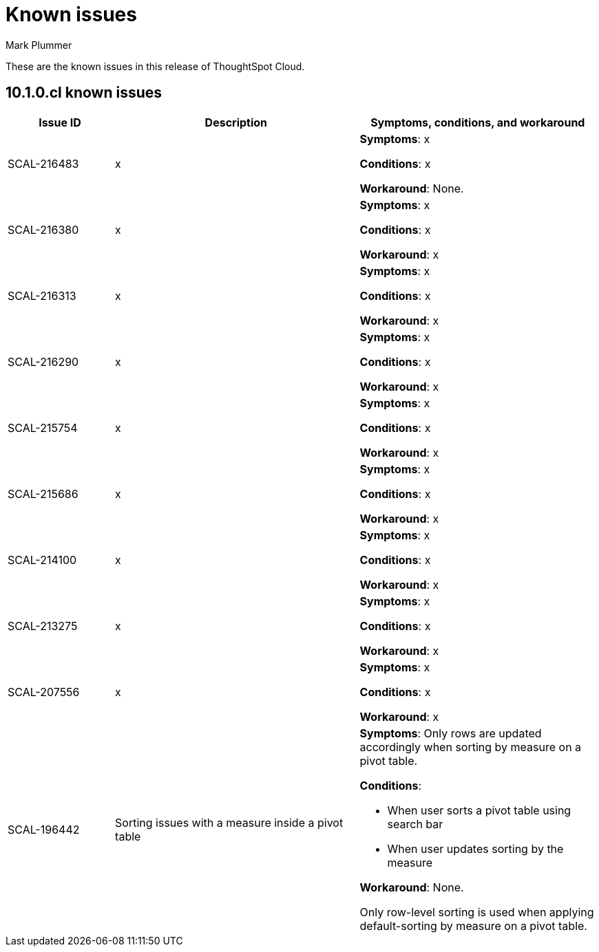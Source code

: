 = Known issues
:keywords: known issues
:last_updated: 7/18/2024
:author: Mark Plummer
:experimental:
:page-layout: default-cloud
:page-toclevels: -1
:linkattrs:
:jira: SCAL-206809 (9.12.0.cl), SCAL-210330 (9.12.5.cl), SCAL-214503 (10.0.0.cl), SCAL-216844 (10.1.0.cl)

These are the known issues in this release of ThoughtSpot Cloud.

[#releases-10-0-x]
== 10.1.0.cl known issues

[cols="17%,39%,38%"]
|===
|Issue ID |Description|Symptoms, conditions, and workaround

|SCAL-216483
|x
a|*Symptoms*:
x


*Conditions*:
x

*Workaround*:
None.

|SCAL-216380
|x
a|*Symptoms*:
x


*Conditions*:
x

*Workaround*:
x
|SCAL-216313
|x
a|*Symptoms*:
x

*Conditions*:
x

*Workaround*:
x

|SCAL-216290
|x
a|*Symptoms*:
x

*Conditions*:
x

*Workaround*:
x

|SCAL-215754
|x
a|*Symptoms*:
x

*Conditions*:
x

*Workaround*:
x

|SCAL-215686
|x
a|*Symptoms*:
x

*Conditions*:
x

*Workaround*:
x

|SCAL-214100
|x
a|*Symptoms*:
x

*Conditions*:
x

*Workaround*:
x

|SCAL-213275
|x
a|*Symptoms*:
x

*Conditions*:
x

*Workaround*:
x

|SCAL-207556
|x
a|*Symptoms*:
x

*Conditions*:
x

*Workaround*:
x

|SCAL-196442
|Sorting issues with a measure inside a pivot table
a|*Symptoms*:
Only rows are updated accordingly when sorting by measure on a pivot table.

*Conditions*:

- When user sorts a pivot table using search bar
- When user updates sorting by the measure

*Workaround*:
None.

Only row-level sorting is used when applying default-sorting by measure on a pivot table.
|===
